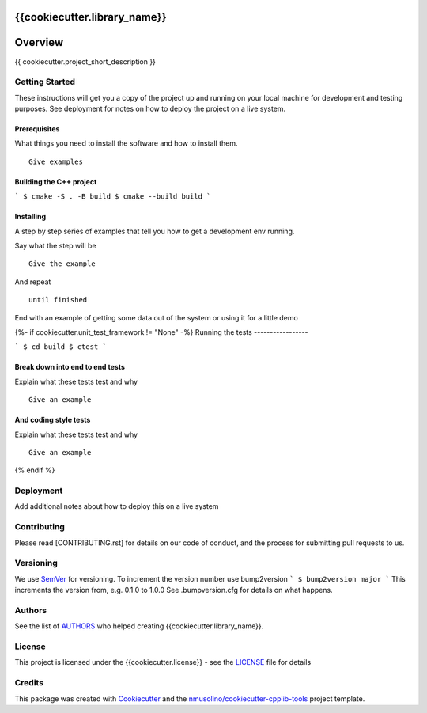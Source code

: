 {{cookiecutter.library_name}}
===============================================


Overview
========

{{ cookiecutter.project_short_description }}


Getting Started
---------------

These instructions will get you a copy of the project up and running on your local machine for development and testing purposes.
See deployment for notes on how to deploy the project on a live system.

Prerequisites
~~~~~~~~~~~~~

What things you need to install the software and how to install them.

::

    Give examples


Building the C++ project
~~~~~~~~~~~~~~~~~~~~~~~~

```
$ cmake -S . -B build
$ cmake --build build
```


Installing
~~~~~~~~~~

A step by step series of examples that tell you how to get a development env running.

Say what the step will be

::

    Give the example

And repeat

::

    until finished

End with an example of getting some data out of the system or using it for a little demo

{%- if cookiecutter.unit_test_framework != "None" -%}
Running the tests
-----------------

```
$ cd build
$ ctest
```

Break down into end to end tests
~~~~~~~~~~~~~~~~~~~~~~~~~~~~~~~~

Explain what these tests test and why

::

    Give an example

And coding style tests
~~~~~~~~~~~~~~~~~~~~~~

Explain what these tests test and why

::

    Give an example
{% endif %}
    
Deployment
----------

Add additional notes about how to deploy this on a live system


Contributing
------------

Please read [CONTRIBUTING.rst] for details on our code of conduct, and the process for submitting pull requests to us.


Versioning
----------

We use `SemVer <http://semver.org/>`__ for versioning.
To increment the version number use bump2version
```
$ bump2version major
```
This increments the version from, e.g. 0.1.0 to 1.0.0
See .bumpversion.cfg for details on what happens.


Authors
-------

See the list of `AUTHORS <AUTHORS.rst>`__ who helped creating {{cookiecutter.library_name}}.


License
-------

This project is licensed under the {{cookiecutter.license}} - see the `LICENSE <LICENSE>`__ file for details


Credits
-------

This package was created with `Cookiecutter <https://github.com/audreyr/cookiecutter>`__ and the `nmusolino/cookiecutter-cpplib-tools <https://github.com/nmusolino/cookiecutter-cpplib-tools>`__ project template.
